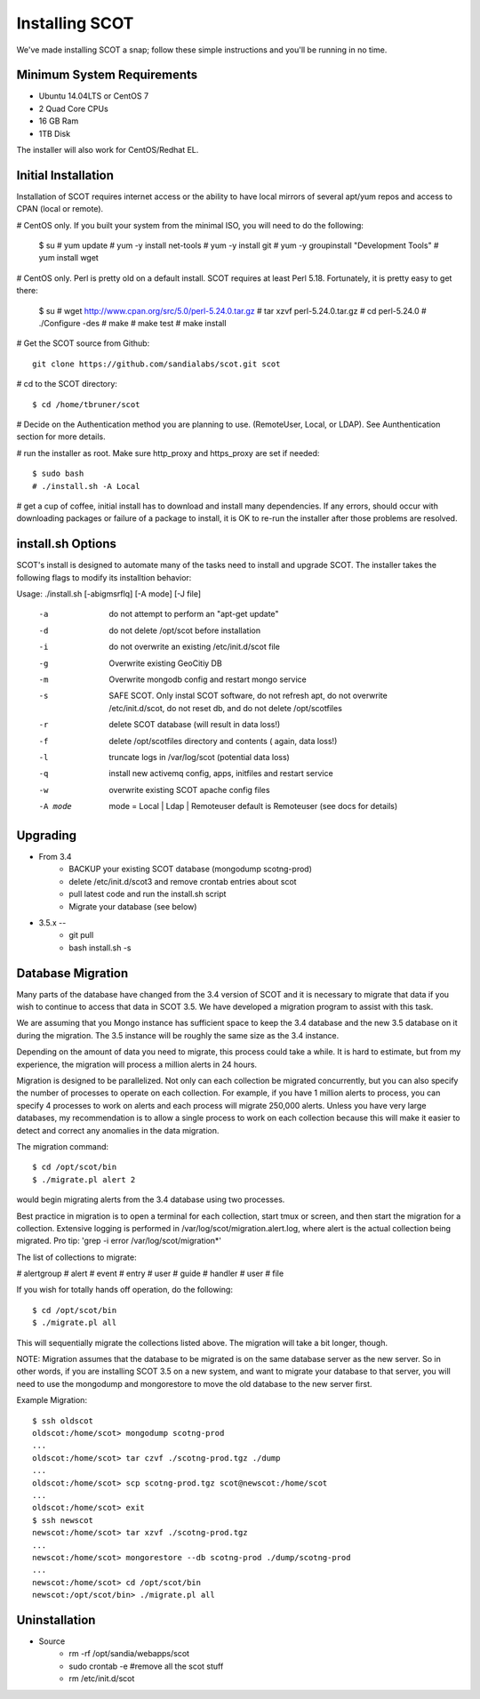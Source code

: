 Installing SCOT
================================

We've made installing SCOT a snap; follow these simple instructions and you'll be running in no time.

Minimum System Requirements
^^^^^^^^^^^^^^^^^^^^^^^^^^^

* Ubuntu 14.04LTS or CentOS 7
* 2 Quad Core CPUs
* 16 GB Ram
* 1TB Disk

The installer will also work for CentOS/Redhat EL.

Initial Installation
^^^^^^^^^^^^^^^^^^^^

Installation of SCOT requires internet access or the ability to have local
mirrors of several apt/yum repos and access to CPAN (local or remote). 

# CentOS only.  If you built your system from the minimal ISO, you will need to do the following:

  $ su
  # yum update
  # yum -y install net-tools
  # yum -y install git
  # yum -y groupinstall "Development Tools"
  # yum install wget

# CentOS only.  Perl is pretty old on a default install.  SCOT requires at least Perl 5.18.  Fortunately, it is pretty easy to get there:

  $ su
  # wget http://www.cpan.org/src/5.0/perl-5.24.0.tar.gz
  # tar xzvf perl-5.24.0.tar.gz
  # cd perl-5.24.0
  # ./Configure -des
  # make
  # make test
  # make install

# Get the SCOT source from Github::

   git clone https://github.com/sandialabs/scot.git scot 

# cd to the SCOT directory::

  $ cd /home/tbruner/scot

# Decide on the Authentication method you are planning to use. (RemoteUser, Local, or LDAP).  See Aunthentication section for more details.

# run the installer as root.  Make sure http_proxy and https_proxy are set if needed::

  $ sudo bash
  # ./install.sh -A Local

# get a cup of coffee, initial install has to download and install many dependencies.  If any errors, should occur with downloading packages or failure of a package to install, it is OK to re-run the installer after those problems are resolved.


install.sh Options
^^^^^^^^^^^^^^^^^^

SCOT's install is designed to automate many of the tasks need to install and 
upgrade SCOT.  The installer takes the following flags to modify its installtion behavior::

Usage: ./install.sh [-abigmsrflq] [-A mode] [-J file]

    -a      do not attempt to perform an "apt-get update"
    -d      do not delete /opt/scot before installation
    -i      do not overwrite an existing /etc/init.d/scot file
    -g      Overwrite existing GeoCitiy DB
    -m      Overwrite mongodb config and restart mongo service
    -s      SAFE SCOT. Only instal SCOT software, do not refresh apt, do not
                overwrite /etc/init.d/scot, do not reset db, and
                do not delete /opt/scotfiles
    -r      delete SCOT database (will result in data loss!)
    -f      delete /opt/scotfiles directory and contents ( again, data loss!)
    -l      truncate logs in /var/log/scot (potential data loss)
    -q      install new activemq config, apps, initfiles and restart service
    -w      overwrite existing SCOT apache config files
    -A mode     mode = Local | Ldap | Remoteuser
                default is Remoteuser (see docs for details)


.. _upgrade:

Upgrading
^^^^^^^^^

* From 3.4
    * BACKUP your existing SCOT database (mongodump scotng-prod)
    * delete /etc/init.d/scot3 and remove crontab entries about scot
    * pull latest code and run the install.sh script
    * Migrate your database (see below)

* 3.5.x -- 
   * git pull
   * bash install.sh -s 

Database Migration
^^^^^^^^^^^^^^^^^^

Many parts of the database have changed from the 3.4 version of SCOT and it 
is necessary to migrate that data if you wish to continue to access that data
in SCOT 3.5.  We have developed a migration program to assist with this task.

We are assuming that you Mongo instance has sufficient space to keep the 3.4
database and the new 3.5 database on it during the migration.  The 3.5 instance
will be roughly the same size as the 3.4 instance.  

Depending on the amount of data you need to migrate, this process could take
a while.  It is hard to estimate, but from my experience, the migration will
process a million alerts in 24 hours.  

Migration is designed to be parallelized.  Not only can each collection be
migrated concurrently, but you can also specify the number of processes to 
operate on each collection.  For example, if you have 1 million alerts to 
process, you can specify 4 processes to work on alerts and each process will
migrate 250,000 alerts.  Unless you have very large databases, my recommendation
is to allow a single process to work on each collection because this will
make it easier to detect and correct any anomalies in the data migration.

The migration command::

   $ cd /opt/scot/bin
   $ ./migrate.pl alert 2

would begin migrating alerts from the 3.4 database using two processes.

Best practice in migration is to open a terminal for each collection, start 
tmux or screen, and then start the migration for a collection.  Extensive
logging is performed in /var/log/scot/migration.alert.log, where alert is
the actual collection being migrated.  Pro tip: 'grep -i error /var/log/scot/migration*'

The list of collections to migrate:

# alertgroup
# alert
# event
# entry
# user
# guide
# handler
# user
# file

If you wish for totally hands off operation, do the following::
  
   $ cd /opt/scot/bin
   $ ./migrate.pl all

This will sequentially migrate the collections listed above.  The migration
will take a bit longer, though.

NOTE:  Migration assumes that the database to be migrated is on the same
database server as the new server.  So in other words, if you are installing 
SCOT 3.5 on a new system, and want to migrate your database to that server,
you will need to use the mongodump and mongorestore to move the old database
to the new server first.

Example Migration::

   $ ssh oldscot
   oldscot:/home/scot> mongodump scotng-prod
   ...
   oldscot:/home/scot> tar czvf ./scotng-prod.tgz ./dump
   ...
   oldscot:/home/scot> scp scotng-prod.tgz scot@newscot:/home/scot
   ...
   oldscot:/home/scot> exit
   $ ssh newscot
   newscot:/home/scot> tar xzvf ./scotng-prod.tgz
   ...
   newscot:/home/scot> mongorestore --db scotng-prod ./dump/scotng-prod
   ...
   newscot:/home/scot> cd /opt/scot/bin
   newscot:/opt/scot/bin> ./migrate.pl all


Uninstallation
^^^^^^^^^^^^^^

* Source
   * rm -rf /opt/sandia/webapps/scot
   * sudo crontab -e #remove all the scot stuff
   * rm /etc/init.d/scot


